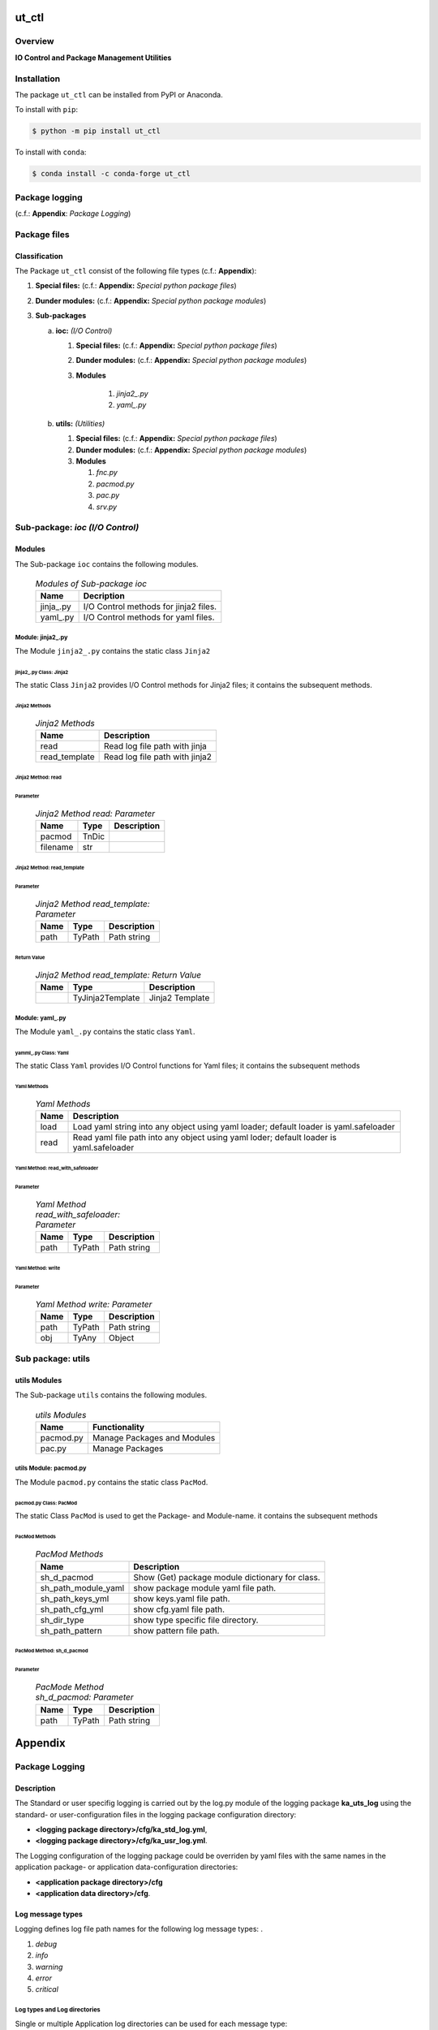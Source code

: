 ######
ut_ctl
######

********
Overview
********

.. start short_desc

**IO Control and Package Management Utilities**

.. end short_desc

************
Installation
************

.. start installation

The package ``ut_ctl`` can be installed from PyPI or Anaconda.

To install with ``pip``:

.. code-block:: shell

	$ python -m pip install ut_ctl

To install with ``conda``:

.. code-block:: shell

	$ conda install -c conda-forge ut_ctl

.. end installation

***************
Package logging 
***************

(c.f.: **Appendix**: `Package Logging`)

*************
Package files
*************

Classification
==============

The Package ``ut_ctl`` consist of the following file types (c.f.: **Appendix**):

#. **Special files:** (c.f.: **Appendix:** *Special python package files*)

#. **Dunder modules:** (c.f.: **Appendix:** *Special python package modules*)

#. **Sub-packages**

   a. **ioc:** *(I/O Control)*

      #. **Special files:** (c.f.: **Appendix:** *Special python package files*)

      #. **Dunder modules:** (c.f.: **Appendix:** *Special python package modules*)

      #. **Modules**

          #. *jinja2_.py*
          #. *yaml_.py*

   #. **utils:** *(Utilities)*

      #. **Special files:** (c.f.: **Appendix:** *Special python package files*)

      #. **Dunder modules:** (c.f.: **Appendix:** *Special python package modules*)

      #. **Modules**

         #. *fnc.py*
         #. *pacmod.py*
         #. *pac.py*
         #. *srv.py*


********************************
Sub-package: `ioc (I/O Control)`
********************************

Modules
=======

The Sub-package ``ioc`` contains the following modules.

  .. Modules-of-Sub-package-ioc-label:
  .. table:: *Modules of Sub-package ioc*

   +----------+-------------------------------------+
   |Name      |Decription                           |
   +==========+=====================================+
   |jinja\_.py|I/O Control methods for jinja2 files.|
   +----------+-------------------------------------+
   |yaml\_.py |I/O Control methods for yaml files.  |
   +----------+-------------------------------------+

Module: jinja2\_.py
-------------------

The Module ``jinja2_.py`` contains the static class ``Jinja2``

jinja2\_.py Class: Jinja2
^^^^^^^^^^^^^^^^^^^^^^^^^

The static Class ``Jinja2`` provides I/O Control methods for Jinja2 files;
it contains the subsequent methods.

Jinja2 Methods
""""""""""""""

  .. Jinja2-Methods-label:
  .. table:: *Jinja2 Methods*

   +-------------+------------------------------+
   |Name         |Description                   |
   +=============+==============================+
   |read         |Read log file path with jinja |
   +-------------+------------------------------+
   |read_template|Read log file path with jinja2|       
   +-------------+------------------------------+

Jinja2 Method: read
"""""""""""""""""""

Parameter
.........

  .. Jinja2-Method-read-Parameter-label:
  .. table:: *Jinja2 Method read: Parameter*

   +--------+-----+---------------+
   |Name    |Type |Description    |
   +========+=====+===============+
   |pacmod  |TnDic|               |
   +--------+-----+---------------+
   |filename|str  |               |
   +--------+-----+---------------+

Jinja2 Method: read_template
""""""""""""""""""""""""""""

Parameter
.........

  .. Jinja2-Method-read_template-Parameter-label:
  .. table:: *Jinja2 Method read_template: Parameter*

   +----+------+-----------+
   |Name|Type  |Description|
   +====+======+===========+
   |path|TyPath|Path string|
   +----+------+-----------+

Return Value
............

  .. Jinja2-Method-read_template-Return-Value-label:
  .. table:: *Jinja2 Method read_template: Return Value*

   +----+----------------+---------------+
   |Name|Type            |Description    |
   +====+================+===============+
   |    |TyJinja2Template|Jinja2 Template|
   +----+----------------+---------------+

Module: yaml\_.py
-----------------

The Module ``yaml_.py`` contains the static class ``Yaml``.

yamml\_.py Class: Yaml
^^^^^^^^^^^^^^^^^^^^^^

The static Class ``Yaml`` provides I/O Control functions for Yaml files;
it contains the subsequent methods

Yaml Methods
""""""""""""

  .. Yaml-Methods-label:
  .. table:: *Yaml Methods*

   +----+----------------------------------------------+
   |Name|Description                                   |
   +====+==============================================+
   |load|Load yaml string into any object using yaml   |
   |    |loader; default loader is yaml.safeloader     |
   +----+----------------------------------------------+
   |read|Read yaml file path into any object using yaml|
   |    |loder; default loader is yaml.safeloader      |
   +----+----------------------------------------------+

Yaml Method: read_with_safeloader
"""""""""""""""""""""""""""""""""

Parameter
.........

  .. Yaml-Method-read_with_safeloader-Parameter-label:
  .. table:: *Yaml Method read_with_safeloader: Parameter*

   +----+------+-----------+
   |Name|Type  |Description|
   +====+======+===========+
   |path|TyPath|Path string|
   +----+------+-----------+

Yaml Method: write
""""""""""""""""""

Parameter
.........

  .. Yaml-Method-write-Parameter:
  .. table:: *Yaml Method write: Parameter*

   +----+------+-----------+
   |Name|Type  |Description|
   +====+======+===========+
   |path|TyPath|Path string|
   +----+------+-----------+
   |obj |TyAny |Object     |
   +----+------+-----------+

******************
Sub package: utils
******************

utils Modules
=============

The Sub-package ``utils`` contains the following modules.

  .. utils-Modules-label:
  .. table:: *utils Modules*

   +---------+---------------------------+
   |Name     |Functionality              |
   +=========+===========================+
   |pacmod.py|Manage Packages and Modules|
   +---------+---------------------------+
   |pac.py   |Manage Packages            |
   +---------+---------------------------+

utils Module: pacmod.py
-----------------------

The Module ``pacmod.py`` contains the static class ``PacMod``.

pacmod.py Class: PacMod
^^^^^^^^^^^^^^^^^^^^^^^

The static Class ``PacMod`` is used to get the Package- and Module-name.
it contains the subsequent methods

PacMod Methods
""""""""""""""

  .. PacMod Methods-label:
  .. table:: *PacMod Methods*

   +-------------------+-----------------------------------+
   |Name               |Description                        |
   +===================+===================================+
   |sh_d_pacmod        |Show (Get) package module          |
   |                   |dictionary for class.              |
   +-------------------+-----------------------------------+
   |sh_path_module_yaml|show package module yaml file path.|
   +-------------------+-----------------------------------+
   |sh_path_keys_yml   |show keys.yaml file path.          |
   +-------------------+-----------------------------------+
   |sh_path_cfg_yml    |show cfg.yaml file path.           |
   +-------------------+-----------------------------------+
   |sh_dir_type        |show type specific file directory. |
   +-------------------+-----------------------------------+
   |sh_path_pattern    |show pattern file path.            |
   +-------------------+-----------------------------------+

PacMod Method: sh_d_pacmod
""""""""""""""""""""""""""

Parameter
.........

  .. PacMod-Method-sh_d_pacmod-label:
  .. table:: *PacMode Method sh_d_pacmod: Parameter*

   +----+------+-----------+
   |Name|Type  |Description|
   +====+======+===========+
   |path|TyPath|Path string|
   +----+------+-----------+

########
Appendix
########

***************
Package Logging
***************

Description
===========

The Standard or user specifig logging is carried out by the log.py module of the logging
package **ka_uts_log** using the standard- or user-configuration files in the logging
package configuration directory:

* **<logging package directory>/cfg/ka_std_log.yml**,
* **<logging package directory>/cfg/ka_usr_log.yml**.

The Logging configuration of the logging package could be overriden by yaml files with the
same names in the application package- or application data-configuration directories:

* **<application package directory>/cfg**
* **<application data directory>/cfg**.

Log message types
=================

Logging defines log file path names for the following log message types: .

#. *debug*
#. *info*
#. *warning*
#. *error*
#. *critical*

Log types and Log directories
-----------------------------

Single or multiple Application log directories can be used for each message type:

  .. Log-types-and-Log-directories-label:
  .. table:: *Log types and directoriesg*

   +--------------+---------------+
   |Log type      |Log directory  |
   +--------+-----+--------+------+
   |long    |short|multiple|single|
   +========+=====+========+======+
   |debug   |dbqs |dbqs    |logs  |
   +--------+-----+--------+------+
   |info    |infs |infs    |logs  |
   +--------+-----+--------+------+
   |warning |wrns |wrns    |logs  |
   +--------+-----+--------+------+
   |error   |errs |errs    |logs  |
   +--------+-----+--------+------+
   |critical|crts |crts    |logs  |
   +--------+-----+--------+------+

Application parameter for logging
---------------------------------

  .. Application-parameter-used-in-log-naming-label:
  .. table:: *Application parameter used in log naming*

   +-----------------+---------------------------+------+------------+
   |Name             |Decription                 |Values|Example     |
   +=================+===========================+======+============+
   |dir_dat          |Application data directory |      |/otev/data  |
   +-----------------+---------------------------+------+------------+
   |tenant           |Application tenant name    |      |UMH         |
   +-----------------+---------------------------+------+------------+
   |package          |Application package name   |      |otev_xls_srr|
   +-----------------+---------------------------+------+------------+
   |cmd              |Application command        |      |evupreg     |
   +-----------------+---------------------------+------+------------+
   |pid              |Process ID                 |      |681025      |
   +-----------------+---------------------------+------+------------+
   |log_ts_type      |Timestamp type used in     |ts,   |ts          |
   |                 |logging files|ts, dt       |dt'   |            |
   +-----------------+---------------------------+------+------------+
   |log_sw_single_dir|Enable single log directory|True, |True        |
   |                 |or multiple log directories|False |            |
   +-----------------+---------------------------+------+------------+

Log files naming
----------------

Naming Conventions
^^^^^^^^^^^^^^^^^^

  .. Naming-conventions-for-logging-file-paths-label:
  .. table:: *Naming conventions for logging file paths*

   +--------+-------------------------------------------------------+-------------------------+
   |Type    |Directory                                              |File                     |
   +========+=======================================================+=========================+
   |debug   |/<dir_dat>/<tenant>/RUN/<package>/<cmd>/<Log directory>|<Log type>_<ts>_<pid>.log|
   +--------+-------------------------------------------------------+-------------------------+
   |info    |/<dir_dat>/<tenant>/RUN/<package>/<cmd>/<Log directory>|<Log type>_<ts>_<pid>.log|
   +--------+-------------------------------------------------------+-------------------------+
   |warning |/<dir_dat>/<tenant>/RUN/<package>/<cmd>/<Log directory>|<Log type>_<ts>_<pid>.log|
   +--------+-------------------------------------------------------+-------------------------+
   |error   |/<dir_dat>/<tenant>/RUN/<package>/<cmd>/<Log directory>|<Log type>_<ts>_<pid>.log|
   +--------+-------------------------------------------------------+-------------------------+
   |critical|/<dir_dat>/<tenant>/RUN/<package>/<cmd>/<Log directory>|<Log type>_<ts>_<pid>.log|
   +--------+-------------------------------------------------------+-------------------------+

Naming Examples
^^^^^^^^^^^^^^^

  .. Naming-examples-for-logging-file-paths-label:
  .. table:: *Naming examples for logging file paths*

   +--------+----------------------------------------+------------------------+
   |Type    |Directory                               |File                    |
   +========+========================================+========================+
   |debug   |/data/otev/umh/RUN/otev_srr/evupreg/logs|debs_1737118199_9470.log|
   +--------+----------------------------------------+------------------------+
   |info    |/data/otev/umh/RUN/otev_srr/evupreg/logs|infs_1737118199_9470.log|
   +--------+----------------------------------------+------------------------+
   |warning |/data/otev/umh/RUN/otev_srr/evupreg/logs|wrns_1737118199_9470.log|
   +--------+----------------------------------------+------------------------+
   |error   |/data/otev/umh/RUN/otev_srr/evupreg/logs|errs_1737118199_9470.log|
   +--------+----------------------------------------+------------------------+
   |critical|/data/otev/umh/RUN/otev_srr/evupreg/logs|crts_1737118199_9470.log|
   +--------+----------------------------------------+------------------------+

******************
Python Terminology
******************

Python Packages
===============

Overview
--------

  .. Python Packages-Overview-label:
  .. table:: *Python Packages Overview*

   +---------------------+-----------------------------------------------------------------+
   |Name                 |Definition                                                       |
   +=====================+=================================================================+
   |Python package       |Python packages are directories that contains the special module |
   |                     |``__init__.py`` and other modules, packages files or directories.|
   +---------------------+-----------------------------------------------------------------+
   |Python sub-package   |Python sub-packages are python packages which are contained in   |
   |                     |another pyhon package.                                           |
   +---------------------+-----------------------------------------------------------------+
   |Python package       |directory contained in a python package.                         |
   |sub-directory        |                                                                 |
   +---------------------+-----------------------------------------------------------------+
   |Python package       |Python package sub-directories with a special meaning like data  |
   |special sub-directory|or cfg                                                           |
   +---------------------+-----------------------------------------------------------------+


Examples
--------

  .. Python-Package-sub-directory-Examples-label:
  .. table:: *Python Package sub-directory-Examples*

   +-------+------------------------------------------+
   |Name   |Description                               |
   +=======+==========================================+
   |bin    |Directory for package scripts.            |
   +-------+------------------------------------------+
   |cfg    |Directory for package configuration files.|
   +-------+------------------------------------------+
   |data   |Directory for package data files.         |
   +-------+------------------------------------------+
   |service|Directory for systemd service scripts.    |
   +-------+------------------------------------------+

Python package files
====================

Overview
--------

  .. Python-package-files-overview-label:
  .. table:: *Python package overview files*

   +--------------+---------------------------------------------------------+
   |Name          |Definition                                               |
   +==============+==========+==============================================+
   |Python package|Files within a python package.                           |
   |files         |                                                         |
   +--------------+---------------------------------------------------------+
   |Python package|Package files which are not modules and used as python   |
   |special files |marker files like ``__init__.py``.                       |
   +--------------+---------------------------------------------------------+
   |Python package|Files with suffix ``.py``; they could be empty or contain|
   |module        |python code; other modules can be imported into a module.|
   +--------------+---------------------------------------------------------+
   |Python package|Modules like ``__init__.py`` or ``main.py`` with special |
   |special module|names and functionality.                                 |
   +--------------+---------------------------------------------------------+

Examples
--------

Python package special files
^^^^^^^^^^^^^^^^^^^^^^^^^^^^

  .. Python-package-special-files-label:
  .. table:: *Python package special files*

   +--------------+-----------+-----------------------------------------------------------------+
   |Name          |Type       |Description                                                      |
   +==============+===========+=================================================================+
   |py.typed      |Type       |The ``py.typed`` file is a marker file used in Python packages to|
   |              |checking   |indicate that the package supports type checking. This is a part |
   |              |marker     |of the PEP 561 standard, which provides a standardized way to    |
   |              |file       |package and distribute type information in Python.               |
   +--------------+-----------+-----------------------------------------------------------------+

Python package special modules
^^^^^^^^^^^^^^^^^^^^^^^^^^^^^^

  .. Python-package-special-modules-label:
  .. table:: *Python package special modules*

   +--------------+-----------+-----------------------------------------------------------------+
   |Name          |Type       |Description                                                      |
   +==============+===========+=================================================================+
   |__init__.py   |Package    |The dunder (double underscore) module ``__init__.py`` is used to |
   |              |directory  |execute initialisation code or mark the directory it contains as |
   |              |marker     |a package. The Module enforces explicit imports and thus clear   |
   |              |file       |namespace use and call them with the dot notation.               |
   +--------------+-----------+-----------------------------------------------------------------+
   |__main__.py   |entry point|The dunder module ``__main__.py`` serves as an entry point for   |
   |              |for the    |the package. The module is executed when the package is called   |
   |              |package    |by the interpreter with the command **python -m <package name>**.|
   +--------------+-----------+-----------------------------------------------------------------+
   |__version__.py|Version    |The dunder module ``__version__.py`` consist of assignment       |
   |              |file       |statements used in Versioning.                                   |
   +--------------+-----------+-----------------------------------------------------------------+

Python methods
==============

Overview
--------

  .. Python-methods-overview-label:
  .. table:: *Python methods overview*

   +---------------------+--------------------------------------------------------+
   |Name                 |Description                                             |
   +=====================+========================================================+
   |Python method        |Python functions defined in python modules.             |
   +---------------------+--------------------------------------------------------+
   |Python special method|Python functions with special names and functionalities.|
   +---------------------+--------------------------------------------------------+
   |Python class         |Classes defined in python modules.                      |
   +---------------------+--------------------------------------------------------+
   |Python class method  |Python methods defined in python classes                |
   +---------------------+--------------------------------------------------------+

Examples
--------

  .. Python-methods-examples-label:
  .. table:: *Python methods examples*

   +--------+------------+----------------------------------------------------------+
   |Name    |Type        |Description                                               |
   +========+============+==========================================================+
   |__init__|class object|The special method ``__init__`` is called when an instance|
   |        |constructor |(object) of a class is created; instance attributes can be|
   |        |method      |defined and initalized in the method.                     |
   +--------+------------+----------------------------------------------------------+

#################
Table of Contents
#################

.. contents:: **Table of Content**
